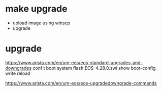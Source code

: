 * make upgrade

- upload image using [[file:winscp.org][winscp]]
- upgrade

* upgrade

https://www.arista.com/en/um-eos/eos-standard-upgrades-and-downgrades
conf t
boot system flash:EOS-4.28.0.swi
show boot-config
write
reload

https://www.arista.com/en/um-eos/eos-upgradedowngrade-commands


